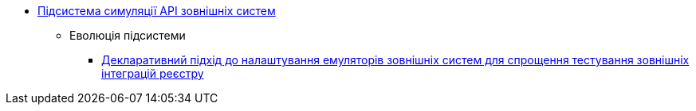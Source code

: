 ***** xref:arch:architecture/registry/operational/ext-systems-simulation/overview.adoc[Підсистема симуляції API зовнішніх систем]
****** Еволюція підсистеми
******* xref:arch:architecture/registry/operational/ext-systems-simulation/custom-mocking-wiremock.adoc[Декларативний підхід до налаштування емуляторів зовнішніх систем для спрощення тестування зовнішніх інтеграцій реєстру]